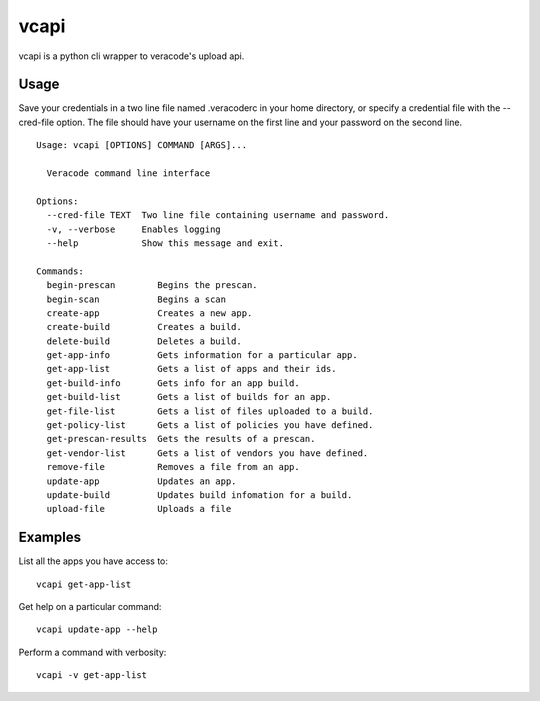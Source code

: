 vcapi
=====

vcapi is a python cli wrapper to veracode's upload api.

Usage
-----

Save your credentials in a two line file named .veracoderc in your home directory, or specify a credential file
with the --cred-file option. The file should have your username on the first line and your password on the second line.

::

    Usage: vcapi [OPTIONS] COMMAND [ARGS]...

      Veracode command line interface

    Options:
      --cred-file TEXT  Two line file containing username and password.
      -v, --verbose     Enables logging
      --help            Show this message and exit.

    Commands:
      begin-prescan        Begins the prescan.
      begin-scan           Begins a scan
      create-app           Creates a new app.
      create-build         Creates a build.
      delete-build         Deletes a build.
      get-app-info         Gets information for a particular app.
      get-app-list         Gets a list of apps and their ids.
      get-build-info       Gets info for an app build.
      get-build-list       Gets a list of builds for an app.
      get-file-list        Gets a list of files uploaded to a build.
      get-policy-list      Gets a list of policies you have defined.
      get-prescan-results  Gets the results of a prescan.
      get-vendor-list      Gets a list of vendors you have defined.
      remove-file          Removes a file from an app.
      update-app           Updates an app.
      update-build         Updates build infomation for a build.
      upload-file          Uploads a file

Examples
--------

List all the apps you have access to::

    vcapi get-app-list

Get help on a particular command::

    vcapi update-app --help

Perform a command with verbosity::

    vcapi -v get-app-list

